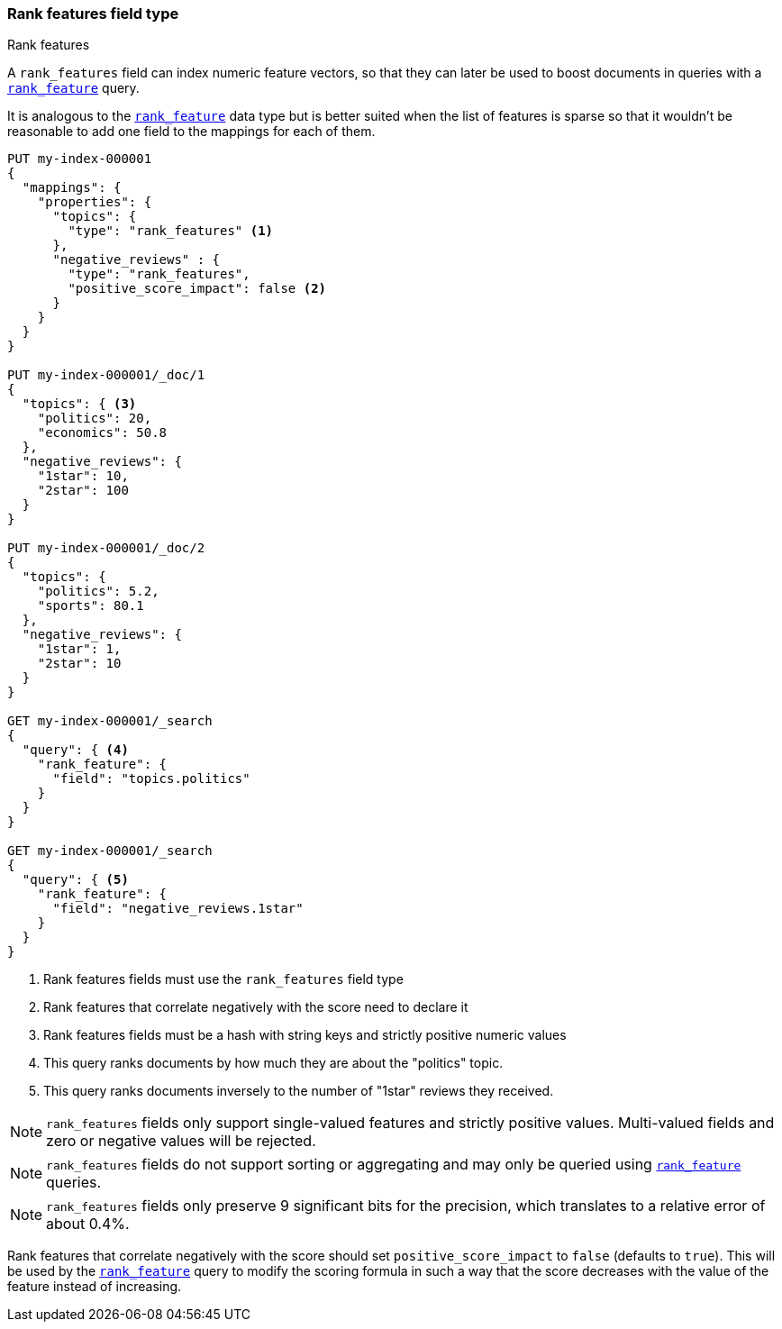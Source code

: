 [[rank-features]]
=== Rank features field type
++++
<titleabbrev>Rank features</titleabbrev>
++++

A `rank_features` field can index numeric feature vectors, so that they can
later be used to boost documents in queries with a
<<query-dsl-rank-feature-query,`rank_feature`>> query.

It is analogous to the <<rank-feature,`rank_feature`>> data type but is better suited
when the list of features is sparse so that it wouldn't be reasonable to add
one field to the mappings for each of them.

[source,console]
--------------------------------------------------
PUT my-index-000001
{
  "mappings": {
    "properties": {
      "topics": {
        "type": "rank_features" <1>
      },
      "negative_reviews" : {
        "type": "rank_features",
        "positive_score_impact": false <2>
      }
    }
  }
}

PUT my-index-000001/_doc/1
{
  "topics": { <3>
    "politics": 20,
    "economics": 50.8
  },
  "negative_reviews": {
    "1star": 10,
    "2star": 100
  }
}

PUT my-index-000001/_doc/2
{
  "topics": {
    "politics": 5.2,
    "sports": 80.1
  },
  "negative_reviews": {
    "1star": 1,
    "2star": 10
  }
}

GET my-index-000001/_search
{
  "query": { <4>
    "rank_feature": {
      "field": "topics.politics"
    }
  }
}

GET my-index-000001/_search
{
  "query": { <5>
    "rank_feature": {
      "field": "negative_reviews.1star"
    }
  }
}
--------------------------------------------------

<1> Rank features fields must use the `rank_features` field type
<2> Rank features that correlate negatively with the score need to declare it
<3> Rank features fields must be a hash with string keys and strictly positive numeric values
<4> This query ranks documents by how much they are about the "politics" topic.
<5> This query ranks documents inversely to the number of "1star" reviews they received.


NOTE: `rank_features` fields only support single-valued features and strictly
positive values. Multi-valued fields and zero or negative values will be rejected.

NOTE: `rank_features` fields do not support sorting or aggregating and may
only be queried using <<query-dsl-rank-feature-query,`rank_feature`>> queries.

NOTE: `rank_features` fields only preserve 9 significant bits for the
precision, which translates to a relative error of about 0.4%.

Rank features that correlate negatively with the score should set
`positive_score_impact` to `false` (defaults to `true`). This will be used by
the <<query-dsl-rank-feature-query,`rank_feature`>> query to modify the scoring formula
in such a way that the score decreases with the value of the feature instead of
increasing.

